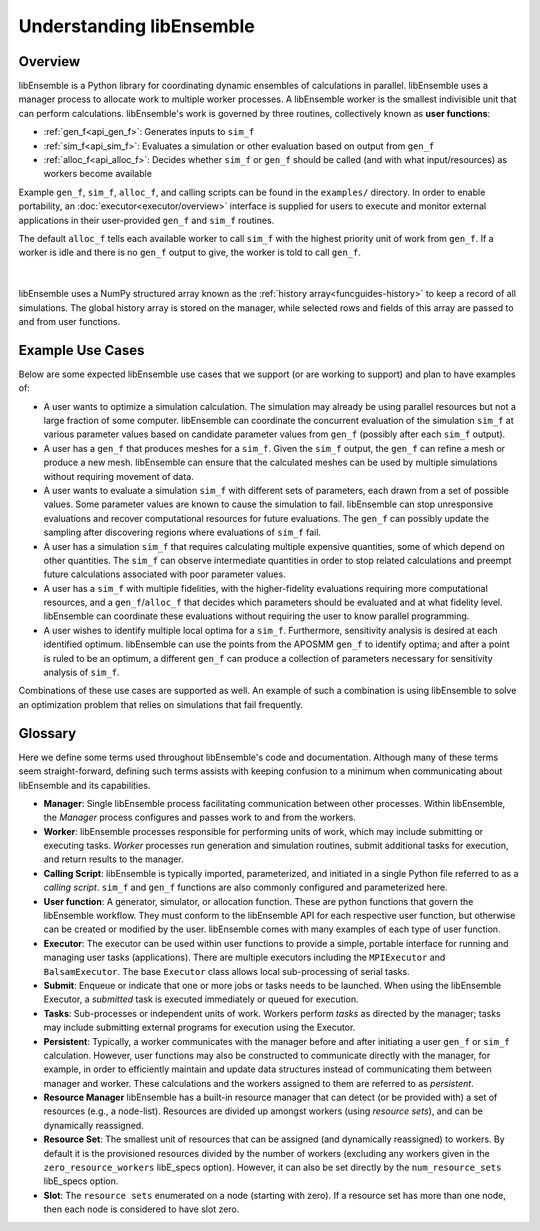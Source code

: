 Understanding libEnsemble
=========================

Overview
~~~~~~~~
.. begin_overview_rst_tag

libEnsemble is a Python library for coordinating dynamic ensembles
of calculations in parallel. libEnsemble uses a manager process to allocate work to
multiple worker processes. A libEnsemble worker is the smallest indivisible unit
that can perform calculations. libEnsemble's work is governed by three routines,
collectively known as **user functions**:

* :ref:`gen_f<api_gen_f>`: Generates inputs to ``sim_f``
* :ref:`sim_f<api_sim_f>`: Evaluates a simulation or other evaluation based on output from ``gen_f``
* :ref:`alloc_f<api_alloc_f>`: Decides whether ``sim_f`` or ``gen_f`` should be
  called (and with what input/resources) as workers become available

Example ``gen_f``, ``sim_f``, ``alloc_f``, and calling scripts can be found in
the ``examples/`` directory. In order to enable portability, an :doc:`executor<executor/overview>`
interface is supplied for users to execute and monitor external applications in their
user-provided ``gen_f`` and ``sim_f`` routines.

The default ``alloc_f`` tells each available worker to call ``sim_f`` with the
highest priority unit of work from ``gen_f``. If a worker is idle and there is
no ``gen_f`` output to give, the worker is told to call ``gen_f``.

.. figure:: images/diagram_with_persis.png
 :alt: libE component diagram
 :align: center
 :scale: 40

|

libEnsemble uses a NumPy structured array known as the :ref:`history array<funcguides-history>`
to keep a record of all simulations. The global history array is stored on the
manager, while selected rows and fields of this array are passed to and from user functions.

Example Use Cases
~~~~~~~~~~~~~~~~~
.. begin_usecases_rst_tag

Below are some expected libEnsemble use cases that we support (or are working
to support) and plan to have examples of:

* A user wants to optimize a simulation calculation. The simulation may
  already be using parallel resources but not a large fraction of some
  computer. libEnsemble can coordinate the concurrent evaluation of the
  simulation ``sim_f`` at various parameter values based on candidate parameter
  values from ``gen_f`` (possibly after each ``sim_f`` output).

* A user has a ``gen_f`` that produces meshes for a
  ``sim_f``. Given the ``sim_f`` output, the ``gen_f`` can refine a mesh or
  produce a new mesh. libEnsemble can ensure that the calculated meshes can be
  used by multiple simulations without requiring movement of data.

* A user wants to evaluate a simulation ``sim_f`` with different sets of
  parameters, each drawn from a set of possible values. Some parameter values
  are known to cause the simulation to fail. libEnsemble can stop
  unresponsive evaluations and recover computational resources for future
  evaluations. The ``gen_f`` can possibly update the sampling after discovering
  regions where evaluations of ``sim_f`` fail.

* A user has a simulation ``sim_f`` that requires calculating multiple
  expensive quantities, some of which depend on other quantities. The ``sim_f``
  can observe intermediate quantities in order to stop related calculations and
  preempt future calculations associated with poor parameter values.

* A user has a ``sim_f`` with multiple fidelities, with the higher-fidelity
  evaluations requiring more computational resources, and a
  ``gen_f``/``alloc_f`` that decides which parameters should be evaluated and
  at what fidelity level. libEnsemble can coordinate these evaluations without
  requiring the user to know parallel programming.

* A user wishes to identify multiple local optima for a ``sim_f``. Furthermore,
  sensitivity analysis is desired at each identified optimum. libEnsemble can
  use the points from the APOSMM ``gen_f`` to identify optima; and after a
  point is ruled to be an optimum, a different ``gen_f`` can produce a
  collection of parameters necessary for sensitivity analysis of ``sim_f``.

Combinations of these use cases are supported as well. An example of
such a combination is using libEnsemble to solve an optimization problem that
relies on simulations that fail frequently.

Glossary
~~~~~~~~

Here we define some terms used throughout libEnsemble's code and documentation.
Although many of these terms seem straight-forward, defining such terms assists
with keeping confusion to a minimum when communicating about libEnsemble and
its capabilities.

* **Manager**: Single libEnsemble process facilitating communication between
  other processes. Within libEnsemble, the *Manager* process configures and
  passes work to and from the workers.

* **Worker**: libEnsemble processes responsible for performing units of work,
  which may include submitting or executing tasks. *Worker* processes run
  generation and simulation routines, submit additional tasks for execution,
  and return results to the manager.

* **Calling Script**: libEnsemble is typically imported, parameterized, and
  initiated in a single Python file referred to as a *calling script*. ``sim_f``
  and ``gen_f`` functions are also commonly configured and parameterized here.

* **User function**: A generator, simulator, or allocation function. These
  are python functions that govern the libEnsemble workflow. They
  must conform to the libEnsemble API for each respective user function, but otherwise can
  be created or modified by the user. libEnsemble comes with many examples of
  each type of user function.

* **Executor**: The executor can be used within user functions to provide a
  simple, portable interface for running and managing user tasks (applications).
  There are multiple executors including the ``MPIExecutor`` and ``BalsamExecutor``.
  The base ``Executor`` class allows local sub-processing of serial tasks.

* **Submit**: Enqueue or indicate that one or more jobs or tasks needs to be
  launched. When using the libEnsemble Executor, a *submitted* task is executed
  immediately or queued for execution.

* **Tasks**: Sub-processes or independent units of work. Workers perform
  *tasks* as directed by the manager; tasks may include submitting external
  programs for execution using the Executor.

* **Persistent**: Typically, a worker communicates with the manager
  before and after initiating a user ``gen_f`` or ``sim_f`` calculation. However, user
  functions may also be constructed to communicate directly with the manager,
  for example, in order to efficiently maintain and update data structures instead of
  communicating them between manager and worker. These calculations
  and the workers assigned to them are referred to as *persistent*.

* **Resource Manager** libEnsemble has a built-in resource manager that can detect
  (or be provided with) a set of resources (e.g., a node-list). Resources are
  divided up amongst workers (using *resource sets*), and can be dynamically
  reassigned.

* **Resource Set**: The smallest unit of resources that can be assigned (and
  dynamically reassigned) to workers. By default it is the provisioned resources
  divided by the number of workers (excluding any workers given in the
  ``zero_resource_workers`` libE_specs option). However, it can also be set
  directly by the ``num_resource_sets`` libE_specs option.

* **Slot**: The ``resource sets`` enumerated on a node (starting with zero). If
  a resource set has more than one node, then each node is considered to have slot
  zero.
